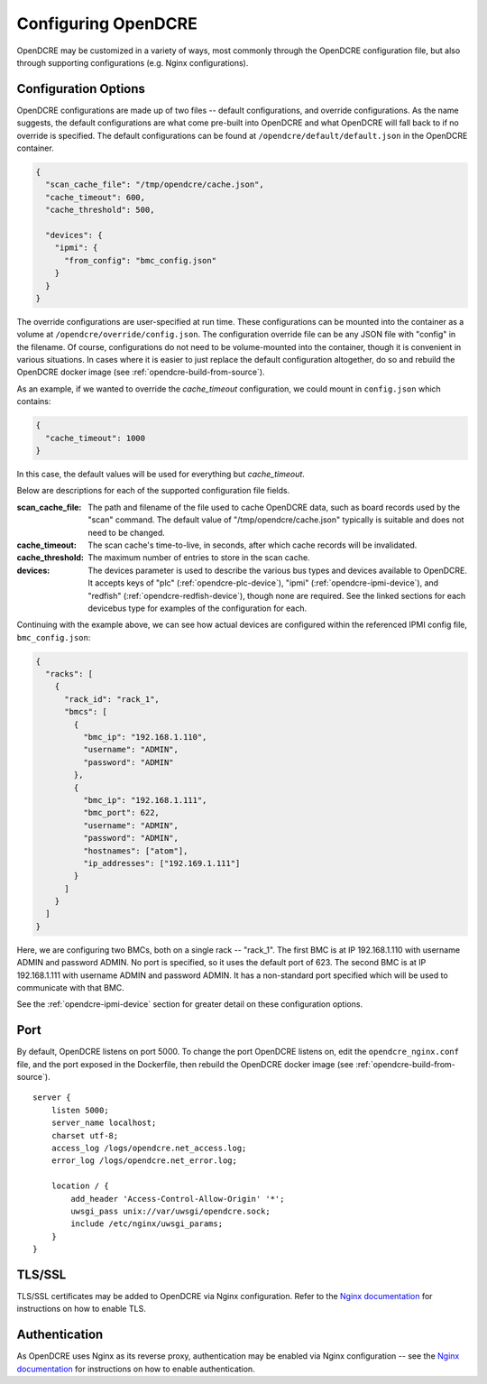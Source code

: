 
.. _opendcre-configuration:

====================
Configuring OpenDCRE
====================

OpenDCRE may be customized in a variety of ways, most commonly through the OpenDCRE configuration file, but
also through supporting configurations (e.g. Nginx configurations).

.. _opendcre-configuration-options:

Configuration Options
---------------------

OpenDCRE configurations are made up of two files -- default configurations, and override configurations. As the name
suggests, the default configurations are what come pre-built into OpenDCRE and what OpenDCRE will fall back to if no
override is specified. The default configurations can be found at ``/opendcre/default/default.json`` in the OpenDCRE
container.

.. code-block:: json

    {
      "scan_cache_file": "/tmp/opendcre/cache.json",
      "cache_timeout": 600,
      "cache_threshold": 500,

      "devices": {
        "ipmi": {
          "from_config": "bmc_config.json"
        }
      }
    }


The override configurations are user-specified at run time. These configurations can be mounted into the container
as a volume at ``/opendcre/override/config.json``. The configuration override file can be any JSON file with
"config" in the filename. Of course, configurations do not need to be volume-mounted into the container, though it is
convenient in various situations. In cases where it is easier to just replace the default configuration altogether,
do so and rebuild the OpenDCRE docker image (see :ref:`opendcre-build-from-source`).

As an example, if we wanted to override the *cache_timeout* configuration, we could mount in ``config.json`` which
contains:

.. code-block:: json

    {
      "cache_timeout": 1000
    }

In this case, the default values will be used for everything but *cache_timeout*.

Below are descriptions for each of the supported configuration file fields.

:scan_cache_file:
    The path and filename of the file used to cache OpenDCRE data, such as board records used by the
    "scan" command. The default value of "/tmp/opendcre/cache.json" typically is suitable and does not need to be
    changed.

:cache_timeout:
    The scan cache's time-to-live, in seconds, after which cache records will be invalidated.

:cache_threshold:
    The maximum number of entries to store in the scan cache.

:devices:
    The devices parameter is used to describe the various bus types and devices available to OpenDCRE. It
    accepts keys of "plc" (:ref:`opendcre-plc-device`), "ipmi" (:ref:`opendcre-ipmi-device`), and "redfish"
    (:ref:`opendcre-redfish-device`), though none are required. See the linked sections for each devicebus type
    for examples of the configuration for each.

Continuing with the example above, we can see how actual devices are configured within the referenced IPMI config file,
``bmc_config.json``:

.. code-block:: json

    {
      "racks": [
        {
          "rack_id": "rack_1",
          "bmcs": [
            {
              "bmc_ip": "192.168.1.110",
              "username": "ADMIN",
              "password": "ADMIN"
            },
            {
              "bmc_ip": "192.168.1.111",
              "bmc_port": 622,
              "username": "ADMIN",
              "password": "ADMIN",
              "hostnames": ["atom"],
              "ip_addresses": ["192.169.1.111"]
            }
          ]
        }
      ]
    }

Here, we are configuring two BMCs, both on a single rack -- "rack_1". The first BMC is at IP 192.168.1.110 with
username ADMIN and password ADMIN. No port is specified, so it uses the default port of 623. The second BMC is at
IP 192.168.1.111 with username ADMIN and password ADMIN. It has a non-standard port specified which will be used
to communicate with that BMC.

See the :ref:`opendcre-ipmi-device` section for greater detail on these configuration options.


Port
----

By default, OpenDCRE listens on port 5000. To change the port OpenDCRE listens on, edit the ``opendcre_nginx.conf`` file,
and the port exposed in the Dockerfile, then rebuild the OpenDCRE docker image (see :ref:`opendcre-build-from-source`).
::

    server {
        listen 5000;
        server_name localhost;
        charset utf-8;
        access_log /logs/opendcre.net_access.log;
        error_log /logs/opendcre.net_error.log;

        location / {
            add_header 'Access-Control-Allow-Origin' '*';
            uwsgi_pass unix://var/uwsgi/opendcre.sock;
            include /etc/nginx/uwsgi_params;
        }
    }


TLS/SSL
-------

TLS/SSL certificates may be added to OpenDCRE via Nginx configuration. Refer to the
`Nginx documentation <https://nginx.org/en/docs/>`_ for instructions on how to enable TLS.


Authentication
--------------

As OpenDCRE uses Nginx as its reverse proxy, authentication may be enabled via Nginx configuration --
see the `Nginx documentation <https://nginx.org/en/docs/>`_ for instructions on how to enable authentication.
